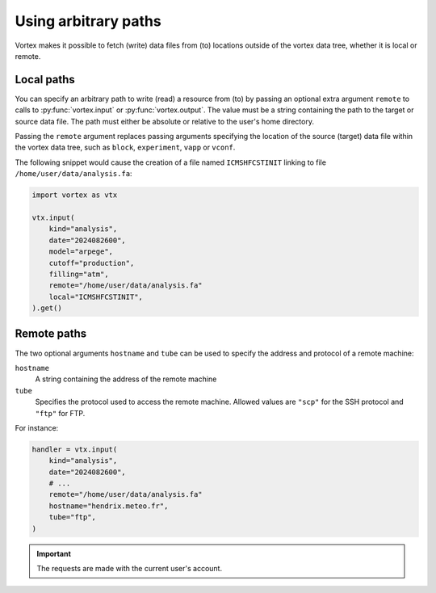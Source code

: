 =====================
Using arbitrary paths
=====================


Vortex makes it possible to fetch (write) data files from (to)
locations outside of the vortex data tree, whether it is local or
remote.

Local paths
-----------

You can specify an arbitrary path to write (read) a resource from (to)
by passing an optional extra argument ``remote`` to calls to
:py:func:`vortex.input` or :py:func:`vortex.output`.  The value must
be a string containing the path to the target or source data file.
The path must either be absolute or relative to the user's home
directory.

Passing the ``remote`` argument replaces passing arguments specifying
the location of the source (target) data file within the vortex data
tree, such as ``block``, ``experiment``, ``vapp`` or ``vconf``.

The following snippet would cause the creation of a file named
``ICMSHFCSTINIT`` linking to file ``/home/user/data/analysis.fa``:

.. code:: python

    import vortex as vtx

    vtx.input(
        kind="analysis",
        date="2024082600",
        model="arpege",
        cutoff="production",
        filling="atm",
        remote="/home/user/data/analysis.fa"
        local="ICMSHFCSTINIT",
    ).get()

Remote paths
------------

The two optional arguments ``hostname`` and ``tube`` can be used to
specify the address and protocol of a remote machine:

``hostname``
    A string containing the address of the remote machine

``tube``
    Specifies the protocol used to access the remote
    machine. Allowed values are ``"scp"`` for the SSH protocol and
    ``"ftp"`` for FTP.

For instance:

.. code:: python

    handler = vtx.input(
        kind="analysis",
        date="2024082600",
        # ...
        remote="/home/user/data/analysis.fa"
        hostname="hendrix.meteo.fr",
        tube="ftp",
    )

.. important::

   The requests are made with the current user's account.
